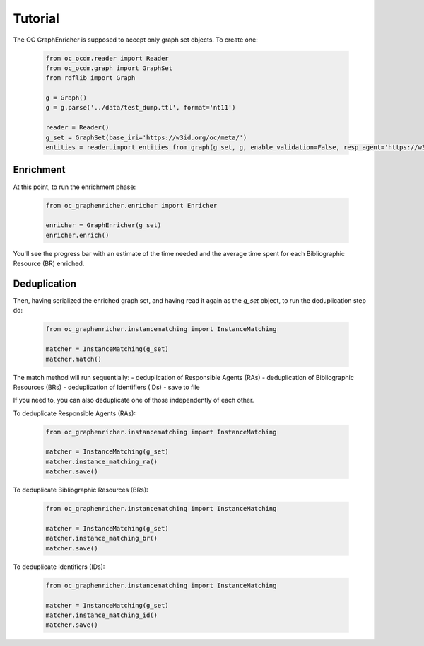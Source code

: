 Tutorial
============================================
The OC GraphEnricher is supposed to accept only graph set objects.
To create one:

    .. code-block:: python

        from oc_ocdm.reader import Reader
        from oc_ocdm.graph import GraphSet
        from rdflib import Graph

        g = Graph()
        g = g.parse('../data/test_dump.ttl', format='nt11')

        reader = Reader()
        g_set = GraphSet(base_iri='https://w3id.org/oc/meta/')
        entities = reader.import_entities_from_graph(g_set, g, enable_validation=False, resp_agent='https://w3id.org/oc/meta/prov/pa/2')

Enrichment
########
At this point, to run the enrichment phase:

    .. code-block:: python

        from oc_graphenricher.enricher import Enricher

        enricher = GraphEnricher(g_set)
        enricher.enrich()

You'll see the progress bar with an estimate of the time needed and the average time spent
for each Bibliographic Resource (BR) enriched.

Deduplication
########
Then, having serialized the enriched graph set, and having read it again as the
`g_set` object, to run the deduplication step do:

    .. code-block:: python

        from oc_graphenricher.instancematching import InstanceMatching

        matcher = InstanceMatching(g_set)
        matcher.match()

The match method will run sequentially:
- deduplication of Responsible Agents (RAs)
- deduplication of Bibliographic Resources (BRs)
- deduplication of Identifiers (IDs)
- save to file

If you need to, you can also deduplicate one of those independently of each other.

To deduplicate Responsible Agents (RAs):

    .. code-block:: python

        from oc_graphenricher.instancematching import InstanceMatching

        matcher = InstanceMatching(g_set)
        matcher.instance_matching_ra()
        matcher.save()


To deduplicate Bibliographic Resources (BRs):

    .. code-block:: python

        from oc_graphenricher.instancematching import InstanceMatching

        matcher = InstanceMatching(g_set)
        matcher.instance_matching_br()
        matcher.save()


To deduplicate Identifiers (IDs):

    .. code-block:: python

        from oc_graphenricher.instancematching import InstanceMatching

        matcher = InstanceMatching(g_set)
        matcher.instance_matching_id()
        matcher.save()
